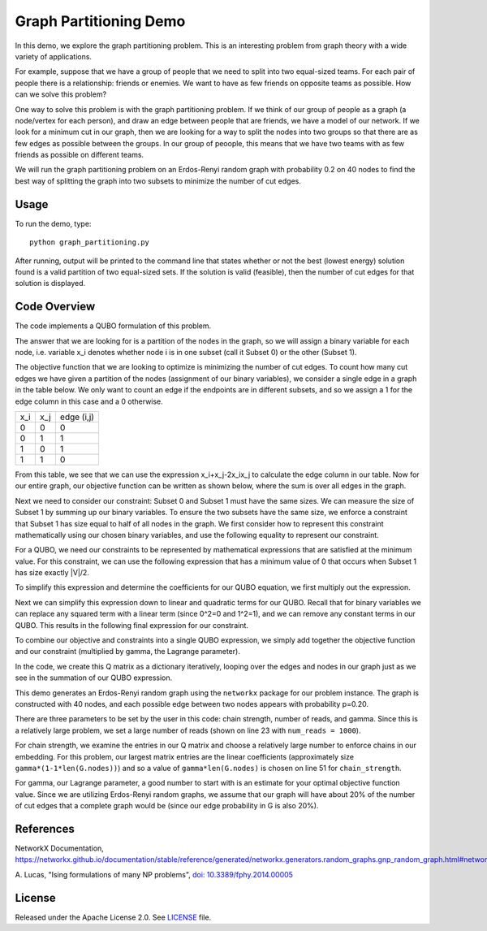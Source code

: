 Graph Partitioning Demo
=======================
In this demo, we explore the graph partitioning problem.  This is an interesting problem from graph theory with a wide variety of applications.

For example, suppose that we have a group of people that we need to split into two equal-sized teams.  For each pair of people there is a relationship:  friends or enemies.  We want to have as few friends on opposite teams as possible.  How can we solve this problem?

One way to solve this problem is with the graph partitioning problem.  If we think of our group of people as a graph (a node/vertex for each person), and draw an edge between people that are friends, we have a model of our network.  If we look for a minimum cut in our graph, then we are looking for a way to split the nodes into two groups so that there are as few edges as possible between the groups.  In our group of peoople, this means that we have two teams with as few friends as possible on different teams.

We will run the graph partitioning problem on an Erdos-Renyi random graph with probability 0.2 on 40 nodes to find the best way of splitting the graph into two subsets to minimize the number of cut edges.

Usage
-----
To run the demo, type:
::
  python graph_partitioning.py

After running, output will be printed to the command line that states whether or not the best (lowest energy) solution found is a valid partition of two equal-sized sets.  If the solution is valid (feasible), then the number of cut edges for that solution is displayed.

Code Overview
-------------
The code implements a QUBO formulation of this problem.

The answer that we are looking for is a partition of the nodes in the graph, so we will assign a binary variable for each node, i.e. variable x_i denotes whether node i is in one subset (call it Subset 0) or the other (Subset 1).

The objective function that we are looking to optimize is minimizing the number of cut edges.  To count how many cut edges we have given a partition of the nodes (assignment of our binary variables), we consider a single edge in a graph in the table below.  We only want to count an edge if the endpoints are in different subsets, and so we assign a 1 for the edge column in this case and a 0 otherwise.

=== === ==========
x_i x_j edge (i,j)
--- --- ----------
0   0   0
0   1   1 
1   0   1
1   1   0
=== === ==========

From this table, we see that we can use the expression x_i+x_j-2x_ix_j to calculate the edge column in our table.  Now for our entire graph, our objective function can be written as shown below, where the sum is over all edges in the graph.

.. image:: readme_imgs/QUBO.png

Next we need to consider our constraint:  Subset 0 and Subset 1 must have the same sizes.  We can measure the size of Subset 1 by summing up our binary variables.  To ensure the two subsets have the same size, we enforce a constraint that Subset 1 has size equal to half of all nodes in the graph.  We first consider how to represent this constraint mathematically using our chosen binary variables, and use the following equality to represent our constraint.

.. image:: readme_imgs/constraint_1.png

For a QUBO, we need our constraints to be represented by mathematical expressions that are satisfied at the minimum value.  For this constraint, we can use the following expression that has a minimum value of 0 that occurs when Subset 1 has size exactly |V|/2.

.. image:: readme_imgs/constraint_2.png

To simplify this expression and determine the coefficients for our QUBO equation, we first multiply out the expression.

.. image:: readme_imgs/constraint_3.png

Next we can simplify this expression down to linear and quadratic terms for our QUBO.  Recall that for binary variables we can replace any squared term with a linear term (since 0^2=0 and 1^2=1), and we can remove any constant terms in our QUBO.  This results in the following final expression for our constraint.

.. image:: readme_imgs/constraint_4.png

To combine our objective and constraints into a single QUBO expression, we simply add together the objective function and our constraint (multiplied by gamma, the Lagrange parameter).  

.. image:: readme_imgs/final_QUBO.png

In the code, we create this Q matrix as a dictionary iteratively, looping over the edges and nodes in our graph just as we see in the summation of our QUBO expression.

This demo generates an Erdos-Renyi random graph using the ``networkx`` package for our problem instance.  The graph is constructed with 40 nodes, and each possible edge between two nodes appears with probability p=0.20.

There are three parameters to be set by the user in this code:  chain strength, number of reads, and gamma.  Since this is a relatively large problem, we set a large number of reads (shown on line 23 with ``num_reads = 1000``).  

For chain strength, we examine the entries in our Q matrix and choose a relatively large number to enforce chains in our embedding.  For this problem, our largest matrix entries are the linear coefficients (approximately size ``gamma*(1-1*len(G.nodes))``) and so a value of ``gamma*len(G.nodes)`` is chosen on line 51 for ``chain_strength``.

For gamma, our Lagrange parameter, a good number to start with is an estimate for your optimal objective function value.  Since we are utilizing Erdos-Renyi random graphs, we assume that our graph will have about 20% of the number of cut edges that a complete graph would be (since our edge probability in G is also 20%).

References
----------
NetworkX Documentation, https://networkx.github.io/documentation/stable/reference/generated/networkx.generators.random_graphs.gnp_random_graph.html#networkx.generators.random_graphs.gnp_random_graph.

A. Lucas,
"Ising formulations of many NP problems",
`doi: 10.3389/fphy.2014.00005 <https://www.frontiersin.org/articles/10.3389/fphy.2014.00005/full>`_

License
-------
Released under the Apache License 2.0. See `LICENSE <../LICENSE>`_ file.